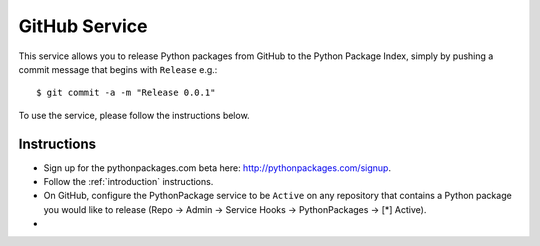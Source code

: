 
GitHub Service
==============

This service allows you to release Python packages from GitHub to the Python Package Index, simply by pushing a commit message that begins with ``Release`` e.g.::

    $ git commit -a -m "Release 0.0.1"

To use the service, please follow the instructions below.

Instructions
------------

- Sign up for the pythonpackages.com beta here: http://pythonpackages.com/signup.

- Follow the :ref:`introduction` instructions.

- On GitHub, configure the PythonPackage service to be ``Active`` on any repository that contains a Python package you would like to release (Repo -> Admin -> Service Hooks -> PythonPackages -> [*] Active).
- 
